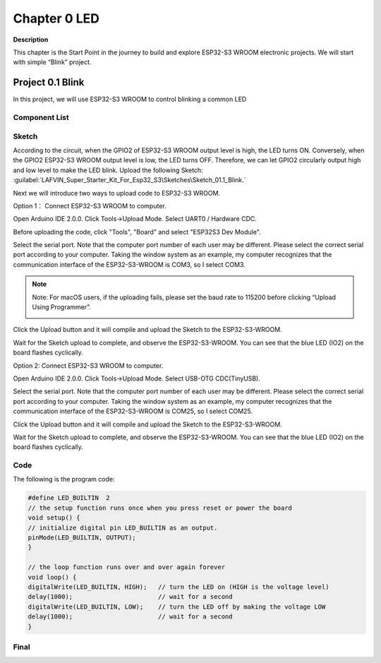 Chapter 0 LED
=================

**Description**

This chapter is the Start Point in the journey to build and explore ESP32-S3 
WROOM electronic projects. We will start with simple “Blink” project.


Project 0.1 Blink
------------------
In this project, we will use ESP32-S3 WROOM to control blinking a common LED

Component List
^^^^^^^^^^^^^^^^
.. image:: img/0/list0.png

Sketch
^^^^^^^^^^^
According to the circuit, when the GPIO2 of ESP32-S3 WROOM output level is high, 
the LED turns ON. Conversely, when the GPIO2 ESP32-S3 WROOM output level is low, 
the LED turns OFF. Therefore, we can let GPIO2 circularly output high and low level 
to make the LED blink. 
Upload the following Sketch: 
:guilabel:`LAFVIN_Super_Starter_Kit_For_Esp32_S3\Sketches\Sketch_01.1_Blink.`

Next we will introduce two ways to upload code to ESP32-S3 WROOM.

Option 1：
Connect ESP32-S3 WROOM to computer.

.. image:: img/0/connect1.png

Open Arduino IDE 2.0.0. Click Tools->Upload Mode. Select UART0 / Hardware CDC.

.. image:: img/0/mode1.png

Before uploading the code, click "Tools", "Board" and select "ESP32S3 Dev Module".

.. image:: img/0/device.png

Select the serial port. Note that the computer port number of each user may be 
different. Please select the correct serial port according to your computer. Taking 
the window system as an example, my computer recognizes that the communication 
interface of the ESP32-S3-WROOM is COM3, so I select COM3.

.. image:: img/0/port1.png

.. note:: 
    Note: For macOS users, if the uploading fails, please set the baud rate to 
    115200 before clicking “Upload Using Programmer”.

    .. image:: img/0/speed.png

Click the Upload button and it will compile and upload the Sketch to the ESP32-S3-WROOM.

.. image:: img/0/upload.png

Wait for the Sketch upload to complete, and observe the ESP32-S3-WROOM. You can 
see that the blue LED (IO2) on the board flashes cyclically.

.. image:: img/0/change.png

Option 2: 
Connect ESP32-S3 WROOM to computer.

.. image:: img/0/connect2.png

Open Arduino IDE 2.0.0. Click Tools->Upload Mode. Select USB-OTG CDC(TinyUSB).

.. image:: img/0/mode2.png

Select the serial port. Note that the computer port number of each user may be 
different. Please select the correct serial port according to your computer. 
Taking the window system as an example, my computer recognizes that the 
communication interface of the ESP32-S3-WROOM is COM25, so I select COM25.

.. image:: img/0/port2.png

Click the Upload button and it will compile and upload the Sketch to the ESP32-S3-WROOM.

.. image:: img/0/upload.png

Wait for the Sketch upload to complete, and observe the ESP32-S3-WROOM. You can 
see that the blue LED (IO2) on the board flashes cyclically.

.. image:: img/0/change.png


Code
^^^^^^
The following is the program code:

.. code-block:: C

    #define LED_BUILTIN  2
    // the setup function runs once when you press reset or power the board
    void setup() {
    // initialize digital pin LED_BUILTIN as an output.
    pinMode(LED_BUILTIN, OUTPUT);
    }

    // the loop function runs over and over again forever
    void loop() {
    digitalWrite(LED_BUILTIN, HIGH);   // turn the LED on (HIGH is the voltage level)
    delay(1000);                       // wait for a second
    digitalWrite(LED_BUILTIN, LOW);    // turn the LED off by making the voltage LOW
    delay(1000);                       // wait for a second
    }

Final
^^^^^^





